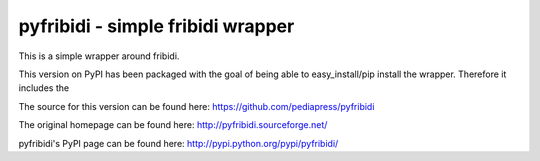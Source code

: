 .. -*- mode: rst; coding: utf-8 -*-

======================================================================
pyfribidi - simple fribidi wrapper
======================================================================
This is a simple wrapper around fribidi.


This version on PyPI has been packaged with the goal of being able to
easy_install/pip install the wrapper. Therefore it includes the

The source for this version can be found here:
https://github.com/pediapress/pyfribidi

The original homepage can be found here:
http://pyfribidi.sourceforge.net/

pyfribidi's PyPI page can be found here:
http://pypi.python.org/pypi/pyfribidi/

